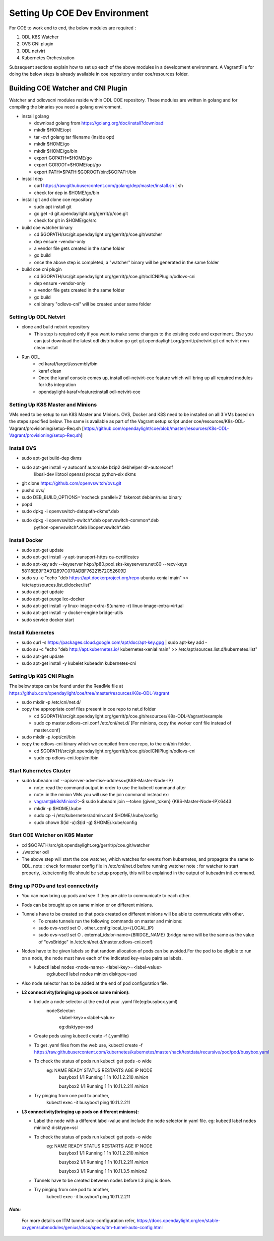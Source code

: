 ==============================
Setting Up COE Dev Environment
==============================

For COE to work end to end, the below modules are required :

#. ODL K8S Watcher
#. OVS CNI plugin
#. ODL netvirt
#. Kubernetes Orchestration

Subsequent sections explain how to set up each of the above modules in a development environment.
A VagrantFile for doing the below steps is already available in coe repository under coe/resources folder.


Building COE Watcher and CNI Plugin
-----------------------------------

Watcher and odlovscni modules reside within ODL COE repository. These modules are written in
golang and for compiling the binaries you need a golang environment.

- install golang

  - download golang from https://golang.org/doc/install?download
  - mkdir $HOME/opt
  - tar -xvf golang tar filename (inside opt)
  - mkdir $HOME/go
  - mkdir $HOME/go/bin
  - export GOPATH=$HOME/go
  - export GOROOT=$HOME/opt/go
  - export PATH=$PATH:$GOROOT/bin:$GOPATH/bin

- install dep

  - curl https://raw.githubusercontent.com/golang/dep/master/install.sh | sh
  - check for dep in $HOME/go/bin

- install git and clone coe repository

  -  sudo apt install git
  -  go get -d git.opendaylight.org/gerrit/p/coe.git
  -  check for git in $HOME/go/src

- build coe watcher binary

  -  cd $GOPATH/src/git.opendaylight.org/gerrit/p/coe.git/watcher
  -  dep ensure -vendor-only
  -  a vendor file gets created in the same folder
  -  go build
  -  once the above step is completed, a "watcher" binary will be generated in the same folder

- build coe cni plugin

  - cd $GOPATH/src/git.opendaylight.org/gerrit/p/coe.git/odlCNIPlugin/odlovs-cni
  - dep ensure -vendor-only
  - a vendor file gets created in the same folder
  - go build
  - cni binary "odlovs-cni" will be created under same folder


Setting Up ODL Netvirt
======================


- clone and build netvirt repository

  - This step is required only if you want to make some changes to the existing code and experiment.
    Else you can just download the latest odl distribution
    go get git.opendaylight.org/gerrit/p/netvirt.git
    cd netvirt
    mvn clean install

- Run ODL
    - cd karaf/target/assembly/bin
    - karaf clean
    - Once the karaf console comes up, install odl-netvirt-coe feature which will bring up all required modules for k8s integration
    - opendaylight-karaf>feature:install odl-netvirt-coe


Setting Up K8S Master and Minions
=================================

VMs need to be setup to run K8S Master and Minions. OVS, Docker and K8S need to be installed on all 3 VMs based on the steps specified below.
The same is available as part of the Vagrant setup script under coe/resources/K8s-ODL-Vagrant/provisioning/setup-Req.sh
[https://github.com/opendaylight/coe/blob/master/resources/K8s-ODL-Vagrant/provisioning/setup-Req.sh]

Install OVS
===========

- sudo apt-get build-dep dkms
- sudo apt-get install -y autoconf automake bzip2 debhelper dh-autoreconf \
                        libssl-dev libtool openssl procps python-six dkms
- git clone https://github.com/openvswitch/ovs.git
- pushd ovs/
- sudo DEB_BUILD_OPTIONS='nocheck parallel=2' fakeroot debian/rules binary
- popd
- sudo dpkg -i openvswitch-datapath-dkms*.deb
- sudo dpkg -i openvswitch-switch*.deb openvswitch-common*.deb \
             python-openvswitch*.deb libopenvswitch*.deb


Install Docker
==============

- sudo apt-get update
- sudo apt-get install -y apt-transport-https ca-certificates
- sudo apt-key adv --keyserver hkp://p80.pool.sks-keyservers.net:80 --recv-keys 58118E89F3A912897C070ADBF76221572C52609D
- sudo su -c "echo \"deb https://apt.dockerproject.org/repo ubuntu-xenial main\" >> /etc/apt/sources.list.d/docker.list"
- sudo apt-get update
- sudo apt-get purge lxc-docker
- sudo apt-get install -y linux-image-extra-$(uname -r) linux-image-extra-virtual
- sudo apt-get install -y docker-engine bridge-utils
- sudo service docker start

Install Kubernetes
==================

- sudo curl -s https://packages.cloud.google.com/apt/doc/apt-key.gpg | sudo apt-key add -
- sudo su -c "echo \"deb http://apt.kubernetes.io/ kubernetes-xenial main\" >> /etc/apt/sources.list.d/kubernetes.list"
- sudo apt-get update
- sudo apt-get install -y kubelet kubeadm kubernetes-cni

Setting Up K8S CNI Plugin
=========================

The below steps can be found under the ReadMe file at https://github.com/opendaylight/coe/tree/master/resources/K8s-ODL-Vagrant

- sudo mkdir -p /etc/cni/net.d/
- copy the appropriate conf files present in coe repo to net.d folder

  - cd $GOPATH/src/git.opendaylight.org/gerrit/p/coe.git/resources/K8s-ODL-Vagrant/example
  - sudo cp master.odlovs-cni.conf /etc/cni/net.d/ [For minions, copy the worker conf file instead of master.conf]

- sudo mkdir -p /opt/cni/bin
- copy the odlovs-cni binary which we compiled from coe repo, to the cni/bin folder.

  - cd $GOPATH/src/git.opendaylight.org/gerrit/p/coe.git/odlCNIPlugin/odlovs-cni
  - sudo cp odlovs-cni /opt/cni/bin


Start Kubernetes Cluster
========================

- sudo kubeadm init --apiserver-advertise-address={K8S-Master-Node-IP}

  - note: read the command output in order to use the kubectl command after
  - note: in the minion VMs you will use the join command instead ex:
  - vagrant@k8sMinion2:~$ sudo kubeadm join --token {given_token} {K8S-Master-Node-IP}:6443
  - mkdir -p $HOME/.kube
  - sudo cp -i /etc/kubernetes/admin.conf $HOME/.kube/config
  - sudo chown $(id -u):$(id -g) $HOME/.kube/config


Start COE Watcher on K8S Master
===============================

- cd $GOPATH/src/git.opendaylight.org/gerrit/p/coe.git/watcher
- ./watcher odl
- The above step will start the coe watcher, which watches for events from kubernetes, and propagate the same to ODL.
  note : check for master config file in /etc/cni/net.d before running watcher
  note : for watcher to start properly, .kube/config file should be setup properly, this will be explained in the output of kubeadm init command.

Bring up PODs and test connectivity
===================================

- You can now bring up pods and see if they are able to communicate to each other.
- Pods can be brought up on same minion or on different minions.
- Tunnels have to be created so that pods created on different minions will be able to communicate with other.
    - To create tunnels run the following commands on master and minions:

    - sudo ovs-vsctl    set O . other_config:local_ip={LOCAL_IP}
    - sudo ovs-vsctl    set O . external_ids:br-name={BRIDGE_NAME}
      (bridge name will be the same as the value of "ovsBridge" in /etc/cni/net.d/master.odlovs-cni.conf)
- Nodes have to be given labels so that random allocation of pods can be avoided.For the pod to be eligible to run on a node, the node must have each of the indicated key-value pairs as labels.

  - kubectl label nodes <node-name> <label-key>=<label-value>
     eg:kubectl label nodes minion disktype=ssd
- Also node selector has to be added at the end of pod configuration file.
- **L2 connectivity(bringing up pods on same minion):**

  - Include a node selector at the end of your .yaml file(eg:busybox.yaml)
     nodeSelector:
        <label-key>=<label-value>

        eg:disktype=ssd
  - Create pods using  kubectl create -f {.yamlfile}
  - To get .yaml files from the web use,
    kubectl create -f https://raw.githubusercontent.com/kubernetes/kubernetes/master/hack/testdata/recursive/pod/pod/busybox.yaml
  - To check the status of pods run kubectl get pods -o wide
     eg:      NAME       READY     STATUS    RESTARTS   AGE          IP            NODE
              busybox1   1/1       Running   1          1h      10.11.2.210       *minion*

              busybox2   1/1       Running   1          1h      10.11.2.211       *minion*
  - Try pinging from one pod to another,
     kubectl exec -it busybox1 ping 10.11.2.211

- **L3 connectivity(bringing up pods on different minions):**

  - Label the node with a different label-value and include the node selector in yaml file.
    eg: kubectl label nodes minion2 disktype=ssl
  - To check the status of pods run kubectl get pods -o wide
     eg: NAME       READY     STATUS    RESTARTS   AGE       IP            NODE
         busybox1   1/1       Running   1          1h        10.11.2.210   *minion*

         busybox2   1/1       Running   1          1h        10.11.2.211   *minion*

         busybox3   1/1       Running   1          1h        10.11.3.5     *minion2*

  - Tunnels have to be created between nodes before L3 ping is done.
  - Try pinging from one pod to another,
     kubectl exec -it busybox1 ping 10.11.2.211


*Note:*
^^^^^^^

  For more details on ITM tunnel auto-configuration refer,
  https://docs.opendaylight.org/en/stable-oxygen/submodules/genius/docs/specs/itm-tunnel-auto-config.html